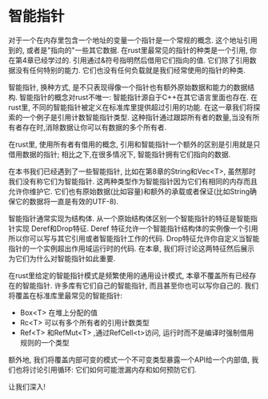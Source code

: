 * 智能指针
对于一个在内存里包含一个地址的变量一个指针是一个常规的概念. 这个地址引用到的, 或者是"指向的"一些其它数据. 在rust里最常见的指针的种类是一个引用, 你在第4章已经学过的. 引用通过&符号指明然后借用它们指向的值. 它们除了引用数据没有任何特别的能力. 它们也没有任何负载就是我们经常使用的指针的种类.

智能指针, 换种方式, 是不只表现得像一个指针也有额外原始数据和能力的数据结构. 智能指针的概念对rust不唯一: 智能指针源自于C++在其它语言里面也存在. 在rust里, 不同的智能指针被定义在标准库里提供超过引用的功能. 在这一章我们将探索的一个例子是引用计数智能指针类型. 这种指针通过跟踪所有者的数量,当没有所有者存在时,消除数据让你可以有数据的多个所有者.

在rust里, 使用所有者有借用的概念, 引用和智能指针一个额外的区别是引用就是只借用数据的指针; 相比之下,在很多情况下, 智能指针拥有它们指向的数据.

在本书我们已经遇到了一些智能指针, 比如在第8章的String和Vec<T>, 虽然那时我们没有称它们为智能指针. 这两种类型作为智能指针因为它们有相同的内存而且允许你维护它. 它们也有原始数据(比如容量)和额外的承载或者保证(比如String确保它的数据将一直是有效的UTF-8).

智能指针通常实现为结构体. 从一个原始结构体区别一个智能指针的特征是智能指针实现 Deref和Drop特征. Deref 特征允许一个智能指针结构体的实例像一个引用所以你可以写与其它引用或者智能指针工作的代码. Drop特征允许你自定义当智能指针的一个实例超出作用域运行时的代码. 在本章, 我们将讨论这两特征然后展示为它们为什么对智能指针如此重要.

在rust里给定的智能指针模式是频繁使用的通用设计模式, 本章不覆盖所有已经存在的智能指针. 许多库有它们自己的智能指针, 而且甚至你也可以写你自己的. 我们将覆盖在标准库里最常见的智能指针:

+ Box<T> 在堆上分配的值
+ Rc<T> 可以有多个所有者的引用计数类型
+ Ref<T> 和RefMut<T> ,通过RefCell<t>访问, 运行时而不是编译时强制借用规则的一个类型

额外地, 我们将覆盖内部可变的模式一个不可变类型暴露一个API给一个内部值, 我们也将讨论引用循环: 它们如何可能泄漏内存和如何预防它们.

让我们深入!
